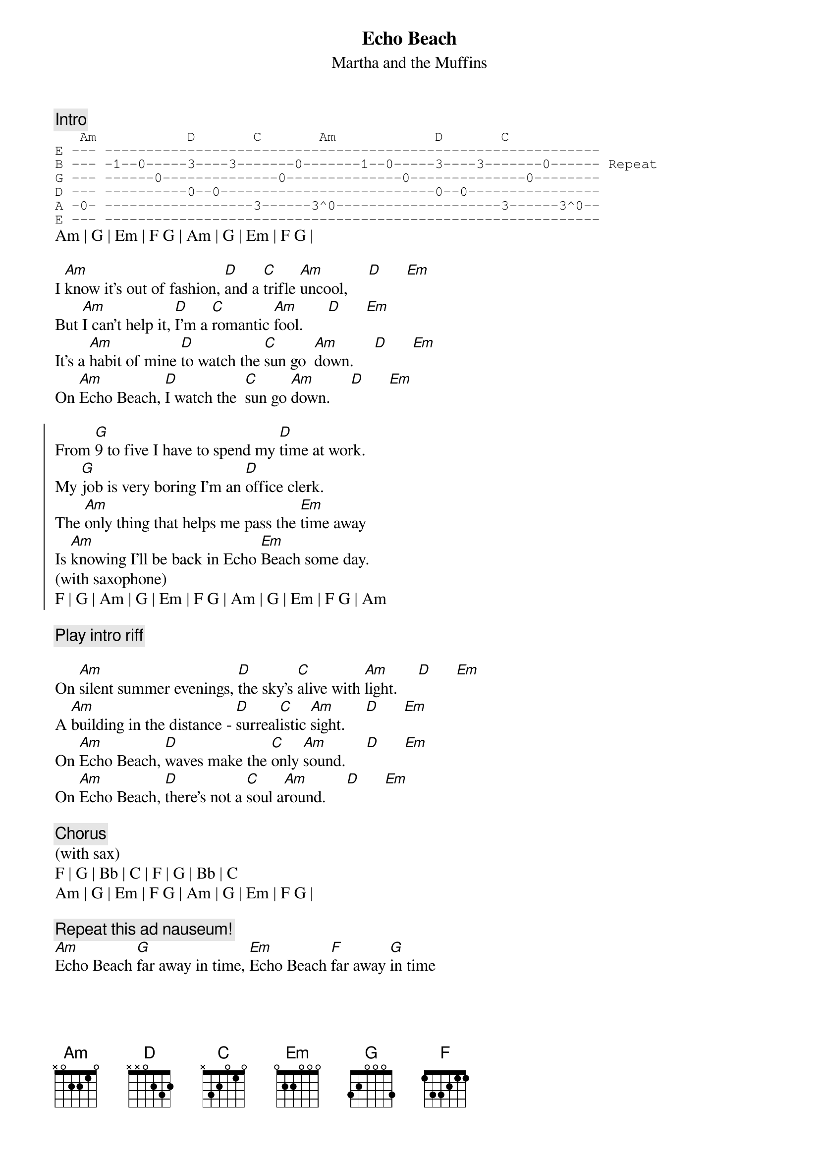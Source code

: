 # From: jh@cadre.com (Joe Hartley)
{t:Echo Beach}
{st:Martha and the Muffins}

{c:Intro}
{sot}
   Am           D       C       Am            D       C
E --- ------------------------------------------------------------
B --- -1--0-----3----3-------0-------1--0-----3----3-------0------ Repeat
G --- ------0--------------0--------------0--------------0--------
D --- ----------0--0--------------------------0--0----------------
A -0- ------------------3------3^0--------------------3------3^0--
E --- ------------------------------------------------------------
{eot}
Am | G | Em | F G | Am | G | Em | F G |

I [Am]know it's out of fashion, [D]and a [C]trifle [Am]uncool,     [D]      [Em]
But [Am]I can't help it, [D]I'm a [C]romantic [Am]fool.      [D]      [Em]
It's a [Am]habit of mine [D]to watch the [C]sun go  [Am]down.     [D]      [Em]
On [Am]Echo Beach, [D]I watch the  [C]sun go [Am]down.     [D]      [Em]

{soc}
From [G]9 to five I have to spend my [D]time at work.
My [G]job is very boring I'm an [D]office clerk.
The [Am]only thing that helps me pass the [Em]time away
Is [Am]knowing I'll be back in Echo [Em]Beach some day.
(with saxophone)
F | G | Am | G | Em | F G | Am | G | Em | F G | Am
{eoc}

{c: Play intro riff}

On [Am]silent summer evenings, [D]the sky's [C]alive with [Am]light.     [D]      [Em]
A [Am]building in the distance - [D]surreal[C]istic [Am]sight.     [D]      [Em]
On [Am]Echo Beach, [D]waves make the [C]only [Am]sound.     [D]      [Em]
On [Am]Echo Beach, [D]there's not a [C]soul a[Am]round.     [D]      [Em]

{c:Chorus}
(with sax)
F | G | Bb | C | F | G | Bb | C
Am | G | Em | F G | Am | G | Em | F G |

{c: Repeat this ad nauseum!}
[Am]Echo Beach [G]far away in time, [Em]Echo Beach [F]far away [G]in time
